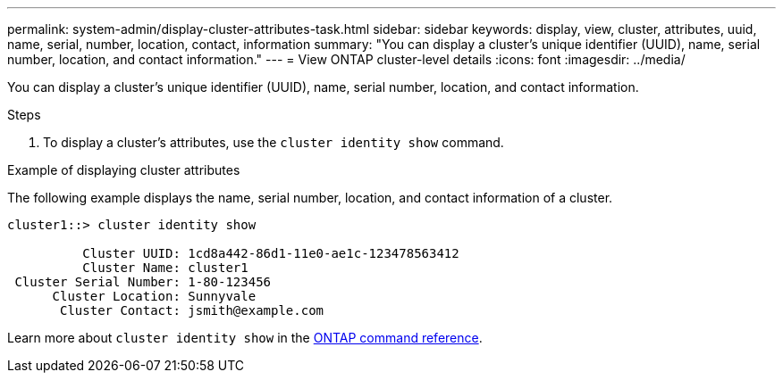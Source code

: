 ---
permalink: system-admin/display-cluster-attributes-task.html
sidebar: sidebar
keywords: display, view, cluster, attributes, uuid, name, serial, number, location, contact, information
summary: "You can display a cluster's unique identifier (UUID), name, serial number, location, and contact information."
---
= View ONTAP cluster-level details
:icons: font
:imagesdir: ../media/

[.lead]
You can display a cluster's unique identifier (UUID), name, serial number, location, and contact information.

.Steps

. To display a cluster's attributes, use the `cluster identity show` command.

.Example of displaying cluster attributes

The following example displays the name, serial number, location, and contact information of a cluster.

----
cluster1::> cluster identity show

          Cluster UUID: 1cd8a442-86d1-11e0-ae1c-123478563412
          Cluster Name: cluster1
 Cluster Serial Number: 1-80-123456
      Cluster Location: Sunnyvale
       Cluster Contact: jsmith@example.com
----

Learn more about `cluster identity show` in the link:https://docs.netapp.com/us-en/ontap-cli/cluster-identity-show.html[ONTAP command reference^].

// 2025 Apr 16, ONTAPDOC-2960